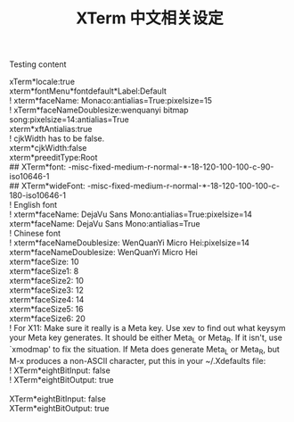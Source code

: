 #+title: XTerm 中文相关设定

Testing content

#+BEGIN_VERSE
xTerm*locale:true
xterm*fontMenu*fontdefault*Label:Default
! xterm*faceName: Monaco:antialias=True:pixelsize=15
! xTerm*faceNameDoublesize:wenquanyi bitmap song:pixelsize=14:antialias=True
xterm*xftAntialias:true
! cjkWidth has to be false.
xterm*cjkWidth:false 
xterm*preeditType:Root
## XTerm*font: -misc-fixed-medium-r-normal-*-18-120-100-100-c-90-iso10646-1
## XTerm*wideFont: -misc-fixed-medium-r-normal-*-18-120-100-100-c-180-iso10646-1
! English font
! xterm*faceName: DejaVu Sans Mono:antialias=True:pixelsize=14
xterm*faceName: DejaVu Sans Mono:antialias=True
! Chinese font
! xterm*faceNameDoublesize: WenQuanYi Micro Hei:pixelsize=14
xterm*faceNameDoublesize: WenQuanYi Micro Hei
xterm*faceSize: 10
xterm*faceSize1: 8
xterm*faceSize2: 10
xterm*faceSize3: 12
xterm*faceSize4: 14
xterm*faceSize5: 16
xterm*faceSize6: 20
! For X11: Make sure it really is a Meta key. Use xev to find out what keysym your Meta key generates. It should be either Meta_L or Meta_R. If it isn't, use `xmodmap' to fix the situation. If Meta does generate Meta_L or Meta_R, but M-x produces a non-ASCII character, put this in your ~/.Xdefaults file:
! XTerm*eightBitInput:   false
! XTerm*eightBitOutput:  true

XTerm*eightBitInput:   false
XTerm*eightBitOutput:  true
#+END_VERSE
